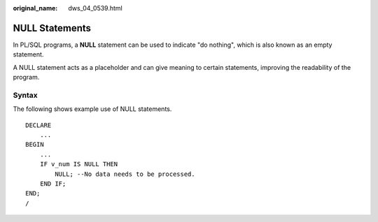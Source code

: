 :original_name: dws_04_0539.html

.. _dws_04_0539:

NULL Statements
===============

In PL/SQL programs, a **NULL** statement can be used to indicate "do nothing", which is also known as an empty statement.

A NULL statement acts as a placeholder and can give meaning to certain statements, improving the readability of the program.

Syntax
------

The following shows example use of NULL statements.

::

   DECLARE
       ...
   BEGIN
       ...
       IF v_num IS NULL THEN
           NULL; --No data needs to be processed.
       END IF;
   END;
   /
